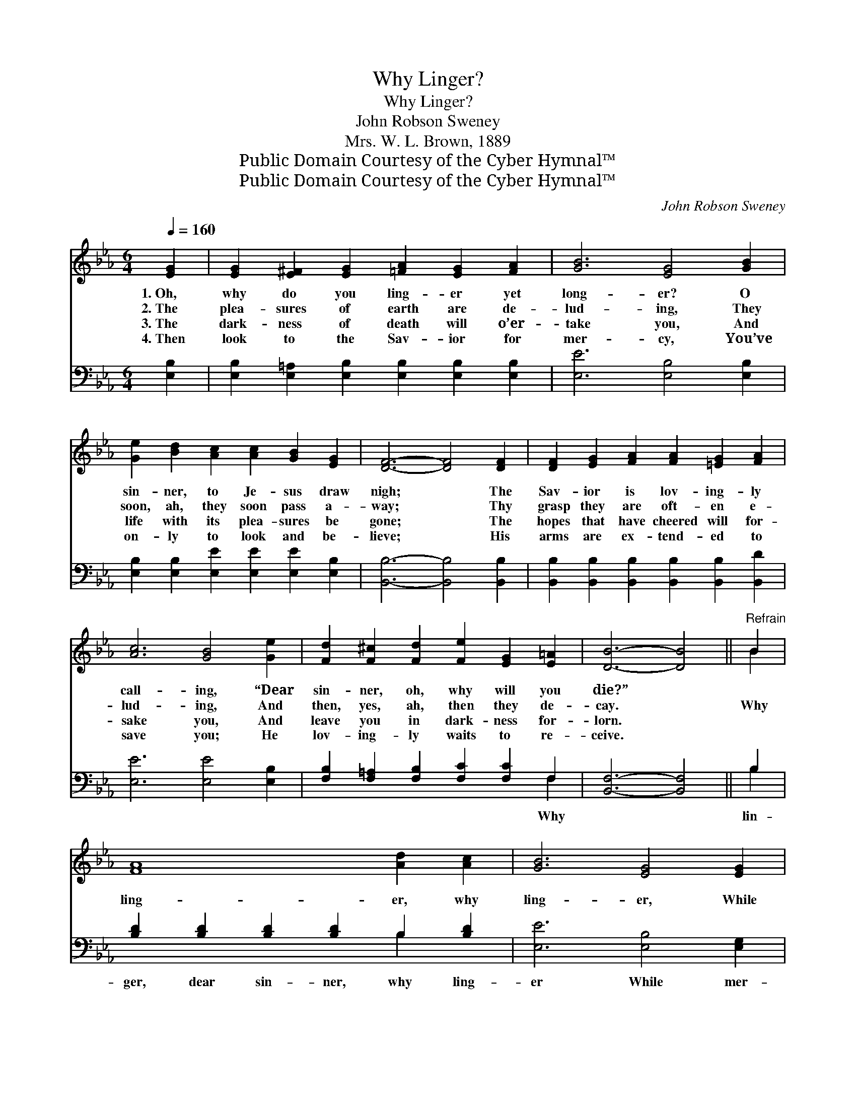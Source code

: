 X:1
T:Why Linger?
T:Why Linger?
T:John Robson Sweney
T:Mrs. W. L. Brown, 1889
T:Public Domain Courtesy of the Cyber Hymnal™
T:Public Domain Courtesy of the Cyber Hymnal™
C:John Robson Sweney
Z:Public Domain
Z:Courtesy of the Cyber Hymnal™
%%score ( 1 2 ) ( 3 4 )
L:1/8
Q:1/4=160
M:6/4
K:Eb
V:1 treble 
V:2 treble 
V:3 bass 
V:4 bass 
V:1
 [EG]2 | [EG]2 [E^F]2 [EG]2 [=FA]2 [EG]2 [FA]2 | [GB]6 [EG]4 [GB]2 | %3
w: 1.~Oh,|why do you ling- er yet|long- er? O|
w: 2.~The|plea- sures of earth are de-|lud- ing, They|
w: 3.~The|dark- ness of death will o’er-|take you, And|
w: 4.~Then|look to the Sav- ior for|mer- cy, You’ve|
 [Ge]2 [Bd]2 [Ac]2 [Ac]2 [GB]2 [EG]2 | [DF]6- [DF]4 [DF]2 | [DF]2 [EG]2 [FA]2 [FA]2 [=EG]2 [FA]2 | %6
w: sin- ner, to Je- sus draw|nigh; * The|Sav- ior is lov- ing- ly|
w: soon, ah, they soon pass a-|way; * Thy|grasp they are oft- en e-|
w: life with its plea- sures be|gone; * The|hopes that have cheered will for-|
w: on- ly to look and be-|lieve; * His|arms are ex- tend- ed to|
 [Ac]6 [GB]4 [Ge]2 | [Fd]2 [F^c]2 [Fd]2 [Fe]2 [EG]2 [E=A]2 | [DB]6- [DB]4 ||"^Refrain" B2 | %10
w: call- ing, “Dear|sin- ner, oh, why will you|die?” *||
w: lud- ing, And|then, yes, ah, then they de-|cay. *|Why|
w: sake you, And|leave you in dark- ness for-|lorn. *||
w: save you; He|lov- ing- ly waits to re-|ceive. *||
 [FA]8 [Ad]2 [Ac]2 | [GB]6 [EG]4 [EG]2 | [Ec]6 [Gd]4 G2 | [Ge]6- [Ge]4 [Ge]2 | [Ae]8 [Ad]2 [Ac]2 | %15
w: |||||
w: ling- er, why|ling- er, While|mer- cy is|nigh? * Why|ling- er, why|
w: |||||
w: |||||
 [GB]6 [EG]4 E2 | [EF]6 [DA]4 [DA]2 | [EG]6- [EG]4 |] %18
w: |||
w: ling- er? Oh,|why will ye|die? *|
w: |||
w: |||
V:2
 x2 | x12 | x12 | x12 | x12 | x12 | x12 | x12 | x10 || B2 | x12 | x12 | x10 G2 | x12 | x12 | %15
 x10 E2 | x12 | x10 |] %18
V:3
 [E,B,]2 | [E,B,]2 [E,=A,]2 [E,B,]2 [E,B,]2 [E,B,]2 [E,B,]2 | [E,E]6 [E,B,]4 [E,B,]2 | %3
w: |||
 [E,B,]2 [E,B,]2 [E,E]2 [E,E]2 [E,E]2 [E,B,]2 | [B,,B,]6- [B,,B,]4 [B,,B,]2 | %5
w: ||
 [B,,B,]2 [B,,B,]2 [B,,B,]2 [B,,B,]2 [B,,B,]2 [B,,D]2 | [E,E]6 [E,E]4 [E,B,]2 | %7
w: ||
 [F,B,]2 [F,=A,]2 [F,B,]2 [F,C]2 [F,C]2 F,2 | [B,,F,]6- [B,,F,]4 || B,2 | %10
w: * * * * * Why||lin-|
 [B,D]2 [B,D]2 [B,D]2 [B,D]2 B,2 [B,D]2 | [E,E]6 [E,B,]4 [E,G,]2 | %12
w: ger, dear sin- ner, why ling-|er While mer-|
 [C,G,]2 [C,G,]2 [C,G,]2 [G,=B,]2 [G,B,]2 [G,B,]2 | [C,C]6- [C,C]4 [C,C]2 | %14
w: cy, while mer- cy is nigh?|Why * lin-|
 [A,C]2 [A,C]2 [A,C]2 [A,C]2 [A,D]2 [A,E]2 | [E,E]6 [E,B,]4 [E,G,]2 | [A,,C]6 [B,,B,]4 [B,,B,]2 | %17
w: ger, dear sin- ner, why ling-|er? * *||
 [E,B,]6- [E,B,]4 |] %18
w: |
V:4
 x2 | x12 | x12 | x12 | x12 | x12 | x12 | x10 F,2 | x10 || B,2 | x8 B,2 x2 | x12 | x12 | x12 | %14
 x12 | x12 | x12 | x10 |] %18

